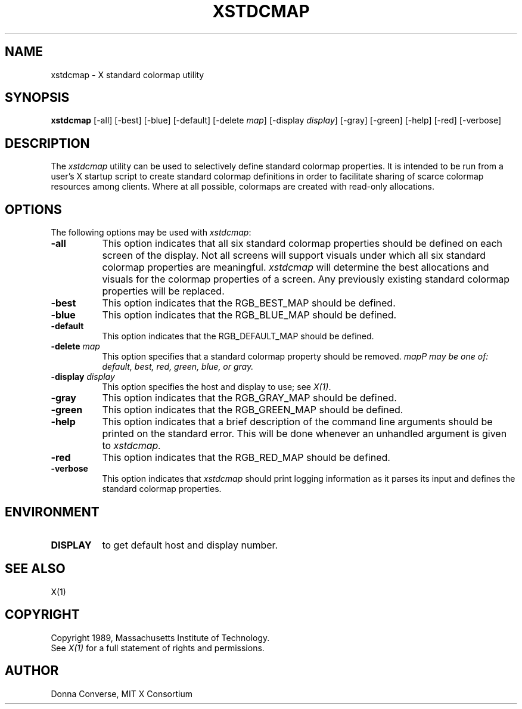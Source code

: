 .de EX		\"Begin example
.ne 5
.if n .sp 1
.if t .sp .5
.nf
.in +.5i
..
.de EE
.fi
.in -.5i
.if n .sp 1
.if t .sp .5
..
.TH XSTDCMAP 1 "Release 4" "X Version 11"
.SH NAME
xstdcmap - X standard colormap utility
.SH SYNOPSIS
.B xstdcmap
[-all] [-best] [-blue] [-default] [-delete \fImap\fP] [-display \fIdisplay\fP]
[-gray] [-green] [-help] [-red] [-verbose]
.SH DESCRIPTION
.PP
The \fIxstdcmap\fP utility can be used to selectively define standard colormap
properties.  It is intended to be run from a user's X startup script to
create standard colormap definitions in order to facilitate sharing of
scarce colormap resources among clients.  Where at all possible, colormaps
are created with read-only allocations.
.SH OPTIONS
.PP
The following options may be used with \fIxstdcmap\fP:
.TP 8
.B \-all
This option indicates that all six standard colormap properties should be
defined on each screen of the display.  Not all screens will support 
visuals under which all six standard colormap properties are meaningful.
\fIxstdcmap\fP will determine the best 
allocations and visuals for the colormap properties of a screen. Any
previously existing standard colormap properties will be replaced.
.TP 8
.B \-best
This option indicates that the RGB_BEST_MAP should be defined.
.TP 8
.B \-blue 
This option indicates that the RGB_BLUE_MAP should be defined.
.TP 8
.B \-default
This option indicates that the RGB_DEFAULT_MAP should be defined.
.TP 8
.B \-delete \fImap\fP
This option specifies that a standard colormap property should be removed.
\fImap\P may be one of: default, best, red, green, blue, or gray.
.TP 8
.B \-display \fIdisplay\fP
This option specifies the host and display to use; see \fIX(1)\fP.
.TP 8
.B \-gray
This option indicates that the RGB_GRAY_MAP should be defined.
.TP 8
.B \-green
This option indicates that the RGB_GREEN_MAP should be defined.
.TP 8
.B \-help
This option indicates that a brief description of the command line arguments
should be printed on the standard error.  This will be done whenever an
unhandled argument is given to
.I xstdcmap.
.TP 8
.B \-red
This option indicates that the RGB_RED_MAP should be defined.
.TP 8
.B \-verbose
This option indicates that \fIxstdcmap\fP should
print logging information as it parses its input and defines the
standard colormap properties.
.SH ENVIRONMENT
.PP
.TP 8
.B DISPLAY
to get default host and display number.
.SH SEE ALSO
X(1)
.SH COPYRIGHT
Copyright 1989, Massachusetts Institute of Technology.
.br
See \fIX(1)\fP for a full statement of rights and permissions.
.SH AUTHOR
Donna Converse, MIT X Consortium


